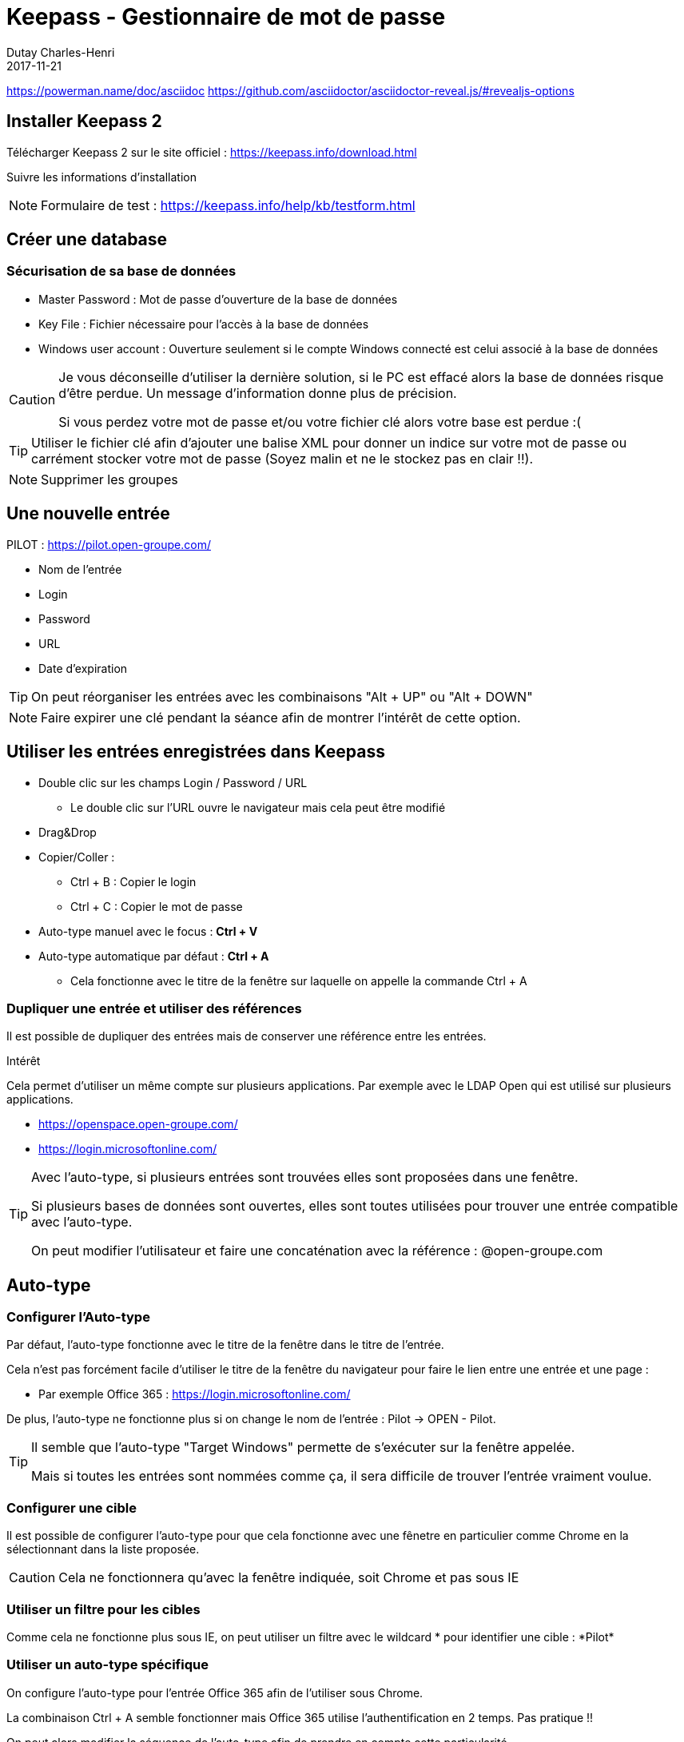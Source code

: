 :revealjs_theme: white
:theme: white

:icons: font

:revealjs_history: true
:history: true

:revealjs_center: false
:center: false

= Keepass - Gestionnaire de mot de passe
Dutay Charles-Henri
2017-11-21
https://powerman.name/doc/asciidoc
https://github.com/asciidoctor/asciidoctor-reveal.js/#revealjs-options

== Installer Keepass 2

Télécharger Keepass 2 sur le site officiel : https://keepass.info/download.html

Suivre les informations d'installation

[NOTE.speaker]
--
Formulaire de test :
https://keepass.info/help/kb/testform.html
--

== Créer une database

=== Sécurisation de sa base de données

[%step]
* Master Password : Mot de passe d'ouverture de la base de données
* Key File : Fichier nécessaire pour l'accès à la base de données
* Windows user account : Ouverture seulement si le compte Windows connecté est celui associé à la base de données 

ifdef::backend-revealjs[=== !]

[CAUTION]
--
Je vous déconseille d'utiliser la dernière solution, si le PC est effacé alors la base de données risque d'être perdue. Un message d'information donne plus de précision.

Si vous perdez votre mot de passe et/ou votre fichier clé alors votre base est perdue :(
--

ifdef::backend-revealjs[=== !]

TIP: Utiliser le fichier clé afin d'ajouter une balise XML pour donner un indice sur votre mot de passe ou carrément stocker votre mot de passe (Soyez malin et ne le stockez pas en clair !!). 

[NOTE.speaker]
--
Supprimer les groupes
--

== Une nouvelle entrée 

.PILOT : https://pilot.open-groupe.com/

[%step]
- Nom de l'entrée
- Login
- Password
- URL
- Date d'expiration 

TIP: On peut réorganiser les entrées avec les combinaisons "Alt + UP" ou "Alt + DOWN"

[NOTE.speaker]
--
Faire expirer une clé pendant la séance afin de montrer l'intérêt de cette option.
--

== Utiliser les entrées enregistrées dans Keepass

* Double clic sur les champs Login / Password / URL
** Le double clic sur l'URL ouvre le navigateur mais cela peut être modifié
* Drag&Drop
* Copier/Coller : 
** Ctrl + B : Copier le login
** Ctrl + C : Copier le mot de passe

ifdef::backend-revealjs[=== !]

* Auto-type manuel avec le focus : *Ctrl + V*
* Auto-type automatique par défaut : *Ctrl + A*  
** Cela fonctionne avec le titre de la fenêtre sur laquelle on appelle la commande Ctrl + A

=== Dupliquer une entrée et utiliser des références

Il est possible de dupliquer des entrées mais de conserver une référence entre les entrées. 

.Intérêt

Cela permet d'utiliser un même compte sur plusieurs applications. 
Par exemple avec le LDAP Open qui est utilisé sur plusieurs applications.

* https://openspace.open-groupe.com/
* https://login.microsoftonline.com/

ifdef::backend-revealjs[=== !]

[TIP]
--
Avec l'auto-type, si plusieurs entrées sont trouvées elles sont proposées dans une fenêtre.

Si plusieurs bases de données sont ouvertes, elles sont toutes utilisées pour trouver une entrée compatible avec l'auto-type.

On peut modifier l'utilisateur et faire une concaténation avec la référence : @open-groupe.com
--

== Auto-type

=== Configurer l'Auto-type

Par défaut, l'auto-type fonctionne avec le titre de la fenêtre dans le titre de l'entrée.

Cela n'est pas forcément facile d'utiliser le titre de la fenêtre du navigateur pour faire le lien entre une entrée et une page :

* Par exemple Office 365 : https://login.microsoftonline.com/

ifdef::backend-revealjs[=== !]

De plus, l'auto-type ne fonctionne plus si on change le nom de l'entrée : Pilot -> OPEN - Pilot.

[TIP]
--
Il semble que l'auto-type "Target Windows" permette de s'exécuter sur la fenêtre appelée. 

Mais si toutes les entrées sont nommées comme ça, il sera difficile de trouver l'entrée vraiment voulue.
--

=== Configurer une cible

Il est possible de configurer l'auto-type pour que cela fonctionne avec une fênetre en particulier comme Chrome en la sélectionnant dans la liste proposée.

CAUTION: Cela ne fonctionnera qu'avec la fenêtre indiquée, soit Chrome et pas sous IE

=== Utiliser un filtre pour les cibles

Comme cela ne fonctionne plus sous IE, on peut utiliser un filtre avec le wildcard * pour identifier une cible : \*Pilot*


=== Utiliser un auto-type spécifique

On configure l'auto-type pour l'entrée Office 365 afin de l'utiliser sous Chrome.

La combinaison Ctrl + A semble fonctionner mais Office 365 utilise l'authentification en 2 temps. Pas pratique !!

On peut alors modifier la séquence de l'auto-type afin de prendre en compte cette particularité.

ifdef::backend-revealjs[=== !]

Voici la séquence par défaut :
----
{USERNAME}{TAB}{PASSWORD}{ENTER}
----

Voici la séquence à utiliser pour ajouter un délai permettant l'affichage de la page de authentification en 2 temps :
----
{USERNAME}{TAB}{DELAY 7000}{PASSWORD}{ENTER}
----


=== Utiliser un auto-type spécifique pour un groupe

Il possible d'utiliser un auto-type particulier pour un groupe. Par exemple, un groupe FileZilla. Toutes les entrées de ce groupe utiliseront l'auto-type défini.

On peut utiliser Keepass pour renseigner directement un formulaire FileZilla.

Voici la séquence à utiliser :
----
{URL}{TAB}{UserName}{TAB}{Password}{TAB}{S:PORT}{ENTER}
----

ifdef::backend-revealjs[=== !]

Dans la séquence on trouve l'expression {S:PORT} qui permet d'utiliser une variable personnalisée appelée : PORT

Lorsque l'on créé une nouvelle entrée, il faudra ajouter la propriété PORT dans l'entrée et mettre l'IP ou le HOST dans le champ URL. Si la propriété n'existe pas alors Keepass affiche une erreur.

ifdef::backend-revealjs[=== !]

On peut également utiliser une partie de l'URL pour ne pas avoir à créer un champ personnalisé PORT.

Dans ce cas, l'URL devra avoir la forme suivante : http://192.168.2.1:22

----
{URL:HOST}{TAB}{UserName}{TAB}{Password}{TAB}{URL:PORT}{ENTER}
----

TIP: https://keepass.info/help/base/placeholders.html

== URL

=== PUTTY

On renseigne l'URL suivante permettant de lancer directement Putty avec les informations de connection :

----
cmd://c:\apps\putty.exe -ssh {USERNAME}@192.168.2.1 -l {USERNAME} -pw {PASSWORD}
----

Si on copier l'URL, elle est directement renseignée avec les informations :

----
cmd://c:\apps\putty.exe -ssh root@192.168.2.1 -l root -pw root
----

=== RDP

On renseigne l'URL suivante pour une connexion bureau à distance :
----
cmd://mstsc.exe /v:10.229.38.70 /f
----

=== Ouvrir un navigateur par défaut 
On peut choisir le navigateur qui ouvre l'URL. Cela peut être utile avec un auto-type défini sur un navigateur en particulier.

* cmd://{INTERNETEXPLORER} "https://www.example.com/"
* cmd://{FIREFOX} "https://www.example.com/"
* cmd://{OPERA} "https://www.example.com/"
* cmd://{GOOGLECHROME} "https://www.example.com/"
* cmd://{SAFARI} "https://www.example.com/"

----
cmd://{INTERNETEXPLORER} "https://login.microsoftonline.com/"
----

https://keepass.info/help/base/autourl.html


== CMD Line

Il est possible d'utiliser des commandes dans le raccourci KeePass. 

On peut par exemple définir la base à ouvrir et sélectionner le fichier de clé.

----
"C:\Program Files (x86)\KeePass Password Safe 2\KeePass.exe" "C:\temp\example.kdbx" -preselect:"C:\Users\me\Keepass\me.key"
----


On peut par exemple définir la base à ouvrir et l'ouvrir directement. Néanmoins le mot de passe reste visible.

----
"C:\Program Files (x86)\KeePass Password Safe 2\KeePass.exe" "C:\temp\example.kdbx" -keyfile:"C:\Users\me\Keepass\me.key" -pw:P@ssw0rd
----


https://keepass.info/help/base/cmdline.html



== Sync

Il est possible de synchroniser plusieurs bases de données Keepass 

=== Manuellement

Uliser le menu 'File' -> 'Synchronize' choisir l'option 'Synchronize with File'.

Les deux bases de données doivent avoir le même mot de passe Master. 

Cela peut être utile pour partager un Keepass projet avec plusieurs personnes et que chacun puisse l'enrichir.


=== KScript

Permet la synchronisation en ligne de commande avec KScript

https://keepass.info/help/v2_dev/scr_sc_index.html


.Command: Sync

This command synchronizes the database with another one. The other database path has to be specified using the "-File" command line parameter. Usage example:

----
KPScript -c:Sync -guikeyprompt "C:\Path\A.kdbx" -File:"C:\Path\B.kdbx"
----

https://keepass.info/help/v2/sync.html


== Triggers 

Il est possible d'ajouter des actions en automatique sur différents évènements :

* Application initialized:
* Application started and ready:
* Application exit:
* Opened database file:
* Saving database file:
* Saved database file:
* Closing database file (before saving):
* Closing database file (after saving):
* Copied entry data to clipboard:
* User interface state updated:
* Custom toolbar button clicked:

https://keepass.info/help/v2/triggers.html

.Exemple de trigger :

* Backup your database when you open KeePass
* Export to a different format when you save
* Auditing KeePass changes
* Preventing infinite loops
* Synchronizing with Dropbox / other PC synchronization software
* Using multiple databases at the same time
* Saving automatically
* Auto-Type password only
* Miscellaneous triggers:
* Open database on-demand
* Synchronize with Box.com

https://keepass.info/help/kb/trigger_examples.html


== Clé RSA 


== ChromeIPass et FoxIPass : Extension navigateur



----
*Listing* Block

Use: code or file listings
----
